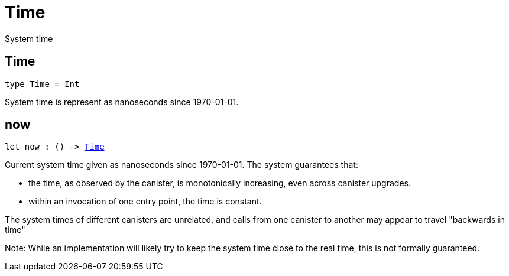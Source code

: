 [[module.Time]]
= Time

System time

[[type.Time]]
== Time

[source.no-repl,motoko,subs=+macros]
----
type Time = Int
----

System time is represent as nanoseconds since 1970-01-01.

[[now]]
== now

[source.no-repl,motoko,subs=+macros]
----
let now : () -> xref:#type.Time[Time]
----

Current system time given as nanoseconds since 1970-01-01. The system guarantees that:

* the time, as observed by the canister, is monotonically increasing, even across canister upgrades.
* within an invocation of one entry point, the time is constant.

The system times of different canisters are unrelated, and calls from one canister to another may appear to travel "backwards in time"

Note: While an implementation will likely try to keep the system time close to the real time, this is not formally guaranteed.

